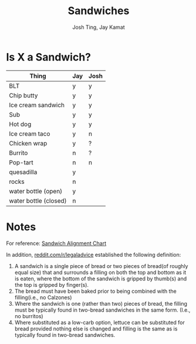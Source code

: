 #+TITLE: Sandwiches
#+AUTHOR: Josh Ting, Jay Kamat

* Is X a Sandwich?

| Thing                 | Jay | Josh |
|-----------------------+-----+------|
| BLT                   | y   | y    |
| Chip butty            | y   | y    |
| Ice cream sandwich    | y   | y    |
| Sub                   | y   | y    |
| Hot dog               | y   | y    |
| Ice cream taco        | y   | n    |
| Chicken wrap          | y   | ?    |
| Burrito               | n   | ?    |
| Pop-tart              | n   | n    |
| quesadilla            | y   |      |
| rocks                 | n   |      |
| water bottle (open)   | y   |      |
| water bottle (closed) | n   |      |

* Notes
For reference:
[[https://lh5.googleusercontent.com/4oV1_tgDuLm5UjN8PxLnKt0HDWTT2lh0Ryvfdnv3ezz9wm2fFmu31jDeF_G3VRR1nrUHVFECFq8S5vMAjflY1QdZqleb4kCdgUCXUFY77B8PmByldeJDS7sSFT912XAxowaMCFrR][Sandwich Alignment Chart]]

In addition, [[https://www.reddit.com/r/legaladvice/comments/6qqnun/what_is_the_legal_definition_of_a_sandwich/][reddit.com/r/legaladvice]] established the following definition:
1. A sandwich is a single piece of bread or two pieces of bread(of roughly equal size) that and surrounds a filling on both the top and bottom as it is eaten, where the bottom of the sandwich is gripped by thumb(s) and the top is gripped by finger(s).
2. The bread must have been baked prior to being combined with the filling(i.e., no Calzones)
3. Where the sandwich is one (rather than two) pieces of bread, the filling must be typically found in two-bread sandwiches in the same form. (I.e., no burritos)
4. Where substituted as a low-carb option, lettuce can be substituted for bread provided nothing else is changed and filling is the same as is typically found in two-bread sandwiches.

